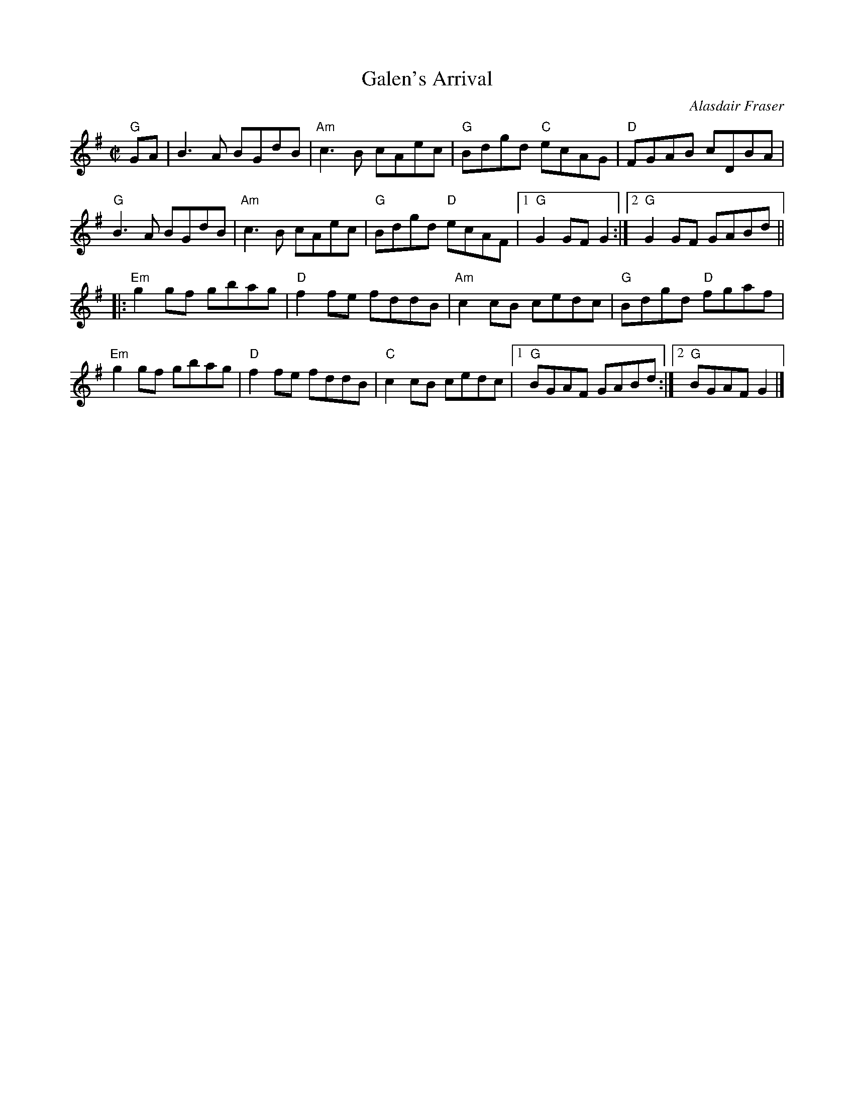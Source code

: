 X:1
T:Galen's Arrival
C:Alasdair Fraser
R:Reel
M:C|
K:G
"G"GA|B3 A BGdB|"Am"c3B cAec|"G"Bdgd "C"ecAG|"D"FGAB cDBA|
"G"B3A BGdB|"Am"c3B cAec|"G"Bdgd "D"ecAF|1"G"G2GF G2:|2"G"G2GF GABd||
|:"Em"g2 gf gbag|"D"f2fe fddB|"Am"c2 cB cedc|"G"Bdgd "D"fgaf|
"Em"g2 gf gbag|"D"f2fe fddB|"C"c2 cB cedc|1 "G"BGAF GABd:|2 "G"BGAF G2|]
